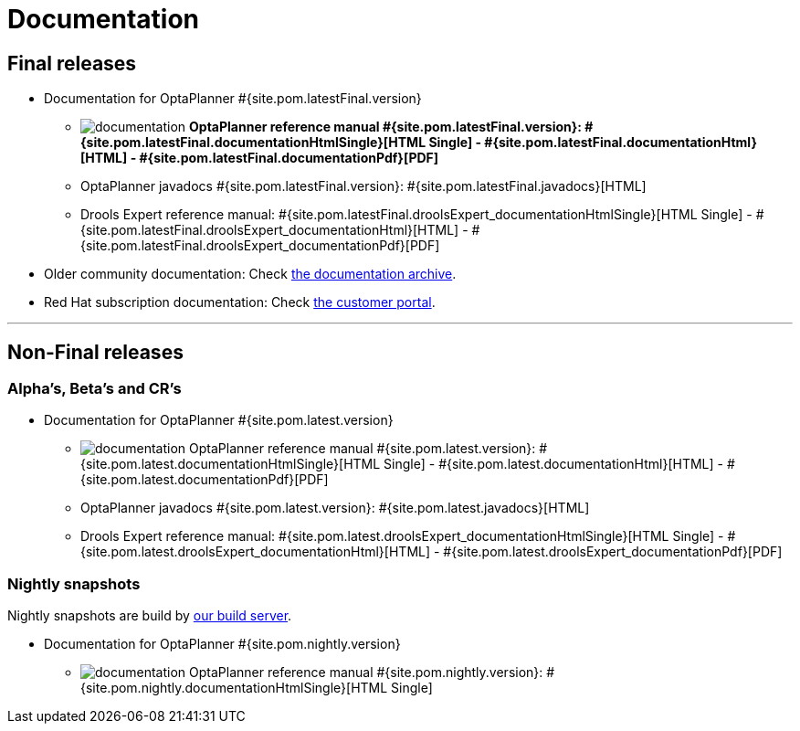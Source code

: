 = Documentation
:awestruct-layout: normalBase
:page-interpolate: true
:showtitle:

[[FinalReleases]]
== Final releases

* Documentation for OptaPlanner #{site.pom.latestFinal.version}

** image:documentation.png[] *OptaPlanner reference manual #{site.pom.latestFinal.version}:
#{site.pom.latestFinal.documentationHtmlSingle}[HTML Single] -
#{site.pom.latestFinal.documentationHtml}[HTML] -
#{site.pom.latestFinal.documentationPdf}[PDF]*

** OptaPlanner javadocs #{site.pom.latestFinal.version}:
#{site.pom.latestFinal.javadocs}[HTML]

** Drools Expert reference manual:
#{site.pom.latestFinal.droolsExpert_documentationHtmlSingle}[HTML Single] -
#{site.pom.latestFinal.droolsExpert_documentationHtml}[HTML] -
#{site.pom.latestFinal.droolsExpert_documentationPdf}[PDF]

* Older community documentation: Check http://docs.jboss.org/drools/release/[the documentation archive].

* Red Hat subscription documentation: Check https://access.redhat.com/knowledge/docs/[the customer portal].

'''

[[NonFinalReleases]]
== Non-Final releases

[[AlphasBetasCRs]]
=== Alpha's, Beta's and CR's

* Documentation for OptaPlanner #{site.pom.latest.version}

** image:documentation.png[] OptaPlanner reference manual #{site.pom.latest.version}:
#{site.pom.latest.documentationHtmlSingle}[HTML Single] -
#{site.pom.latest.documentationHtml}[HTML] -
#{site.pom.latest.documentationPdf}[PDF]

** OptaPlanner javadocs #{site.pom.latest.version}:
#{site.pom.latest.javadocs}[HTML]

** Drools Expert reference manual:
#{site.pom.latest.droolsExpert_documentationHtmlSingle}[HTML Single] -
#{site.pom.latest.droolsExpert_documentationHtml}[HTML] -
#{site.pom.latest.droolsExpert_documentationPdf}[PDF]

[[NightlySnapshots]]
=== Nightly snapshots

Nightly snapshots are build by link:../code/continuousIntegration.html[our build server].

* Documentation for OptaPlanner #{site.pom.nightly.version}

** image:documentation.png[] OptaPlanner reference manual #{site.pom.nightly.version}:
#{site.pom.nightly.documentationHtmlSingle}[HTML Single]
